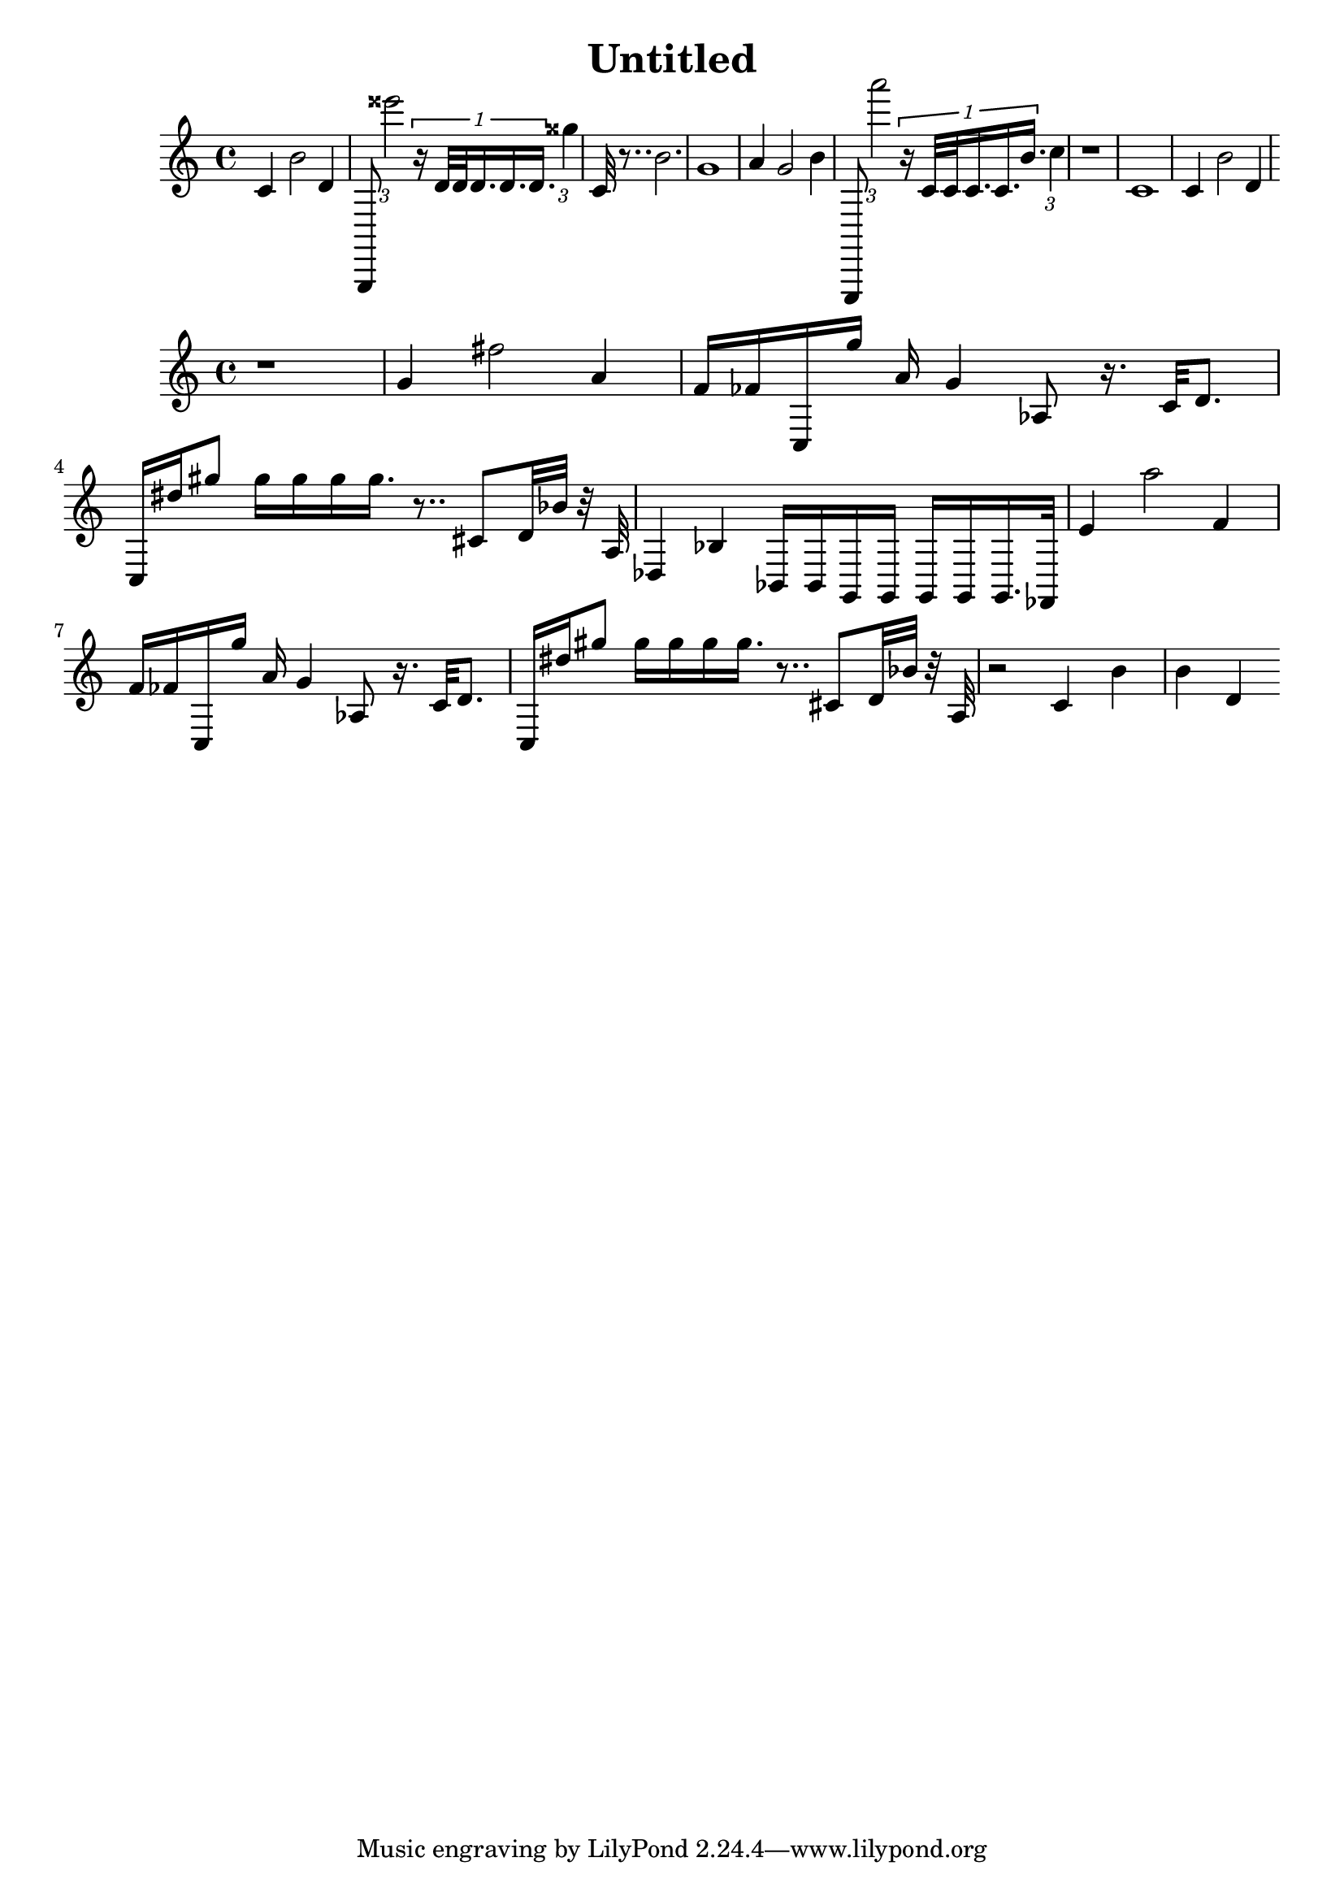 \version "2.10.33"
\header { title = "Untitled" composer = "" opus = "" } { { c'4 b'2 d'4 } { g,,8 \times 2/3 {eisis'''2 }\times 1/1 {r16 d'32 d'32 d'16. d'16. d'16. }\times 2/3 {gisis''4 }} { c'32 r8.. b'2. } { g'1 } { a'4 g'2 b'4 } { e,,8 \times 2/3 {a'''2 }\times 1/1 {r16 c'32 c'32 c'16. c'16. b'16. }\times 2/3 {c''4 }} { r1 } { c'1 } { c'4 b'2 d'4 } } { { r1 } { g'4 fis''2 a'4 } { f'16 fes'16 c16 g''16 a'16 g'4 aes8 r16. c'32 d'8. } { c16 dis''16 gis''8 gis''16 gis''16 gis''16 gis''16. r8.. cis'8 d'32 bes'32 r32 a32 } { des4 bes4 bes,16 bes,16 g,16 g,16 g,16 g,16 g,16. fes,32 } { e'4 a''2 f'4 } { f'16 fes'16 c16 g''16 a'16 g'4 aes8 r16. c'32 d'8. } { c16 dis''16 gis''8 gis''16 gis''16 gis''16 gis''16. r8.. cis'8 d'32 bes'32 r32 a32 } { r2 c'4 b'4 } { b'4 d'4 } }